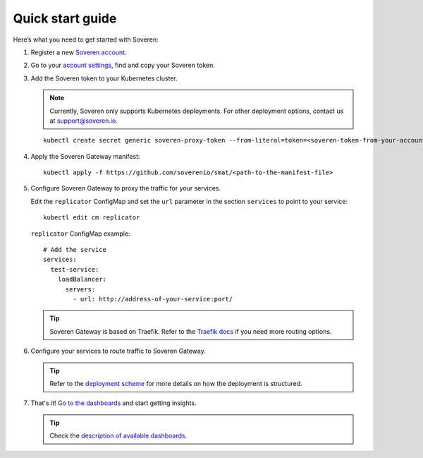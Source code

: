 .. raw:: html

    <!-- Google Tag Manager -->
    <script>(function(w,d,s,l,i){w[l]=w[l]||[];w[l].push({'gtm.start':
    new Date().getTime(),event:'gtm.js'});var f=d.getElementsByTagName(s)[0],
    j=d.createElement(s),dl=l!='dataLayer'?'&l='+l:'';j.async=true;j.src=
    'https://www.googletagmanager.com/gtm.js?id='+i+dl;f.parentNode.insertBefore(j,f);
    })(window,document,'script','dataLayer','GTM-TCK46V7');</script>
    <!-- End Google Tag Manager -->

Quick start guide
=================

Here’s what you need to get started with Soveren:

1. Register a new `Soveren account <https://app.soveren.io/sign-up>`_.

2. Go to your `account settings <https://app.soveren.io/get-started>`_, find and copy your Soveren token.

3. Add the Soveren token to your Kubernetes cluster.

   .. admonition:: Note
      :class: note

      Currently, Soveren only supports Kubernetes deployments. For other deployment options, contact us at support@soveren.io.

   ::

        kubectl create secret generic soveren-proxy-token --from-literal=token=<soveren-token-from-your-account-on-soveren.io>

4. Apply the Soveren Gateway manifest:

   ::

        kubectl apply -f https://github.com/soverenio/smat/<path-to-the-manifest-file>

5. Сonfigure Soveren Gateway to proxy the traffic for your services.

   Edit the ``replicator`` ConfigMap and set the ``url`` parameter in the section ``services`` to point to your service:

   ::

        kubectl edit cm replicator

   ``replicator`` ConfigMap example:

   ::

          # Add the service
          services:
            test-service:
              loadBalancer:
                servers:
                  - url: http://address-of-your-service:port/

   .. admonition:: Tip
      :class: tip

      Soveren Gateway is based on Traefik. Refer to the `Traefik docs <https://doc.traefik.io/traefik/routing/overview/>`_ if you need more routing options.

6. Configure your services to route traffic to Soveren Gateway.

   .. admonition:: Tip
      :class: tip

      Refer to the `deployment scheme <deployment.html>`_ for more details on how the deployment is structured.

7. That's it! `Go to the dashboards <https://app.soveren.io/pii-types>`_ and start getting insights.

   .. admonition:: Tip
      :class: tip

      Check the `description of available dashboards <../dashboards/dashboards.html>`_.
